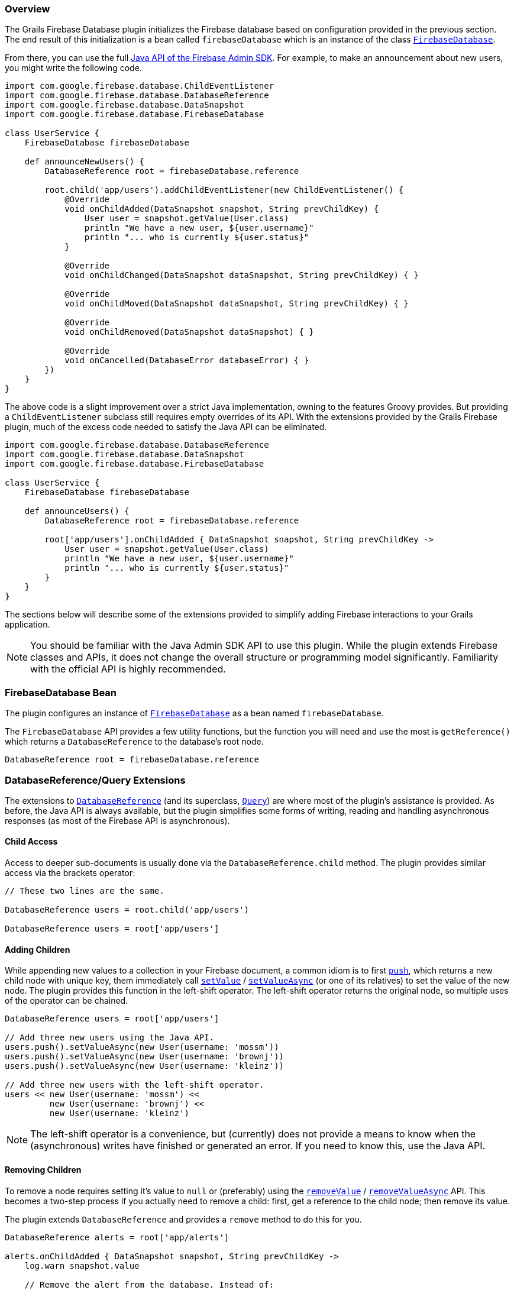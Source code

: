 === Overview

The Grails Firebase Database plugin initializes the Firebase database based on
configuration provided in the previous section. The end result of this initialization
is a bean called `firebaseDatabase` which is an instance of the class
https://firebase.google.com/docs/reference/admin/java/reference/com/google/firebase/database/FirebaseDatabase[`FirebaseDatabase`].

From there, you can use the full
https://firebase.google.com/docs/reference/admin/[Java API of the Firebase Admin SDK].
For example, to make an announcement about new users, you might write the
following code.

[source,groovy,subs="attributes"]
----
import com.google.firebase.database.ChildEventListener
import com.google.firebase.database.DatabaseReference
import com.google.firebase.database.DataSnapshot
import com.google.firebase.database.FirebaseDatabase

class UserService {
    FirebaseDatabase firebaseDatabase

    def announceNewUsers() {
        DatabaseReference root = firebaseDatabase.reference

        root.child('app/users').addChildEventListener(new ChildEventListener() {
            @Override
            void onChildAdded(DataSnapshot snapshot, String prevChildKey) {
                User user = snapshot.getValue(User.class)
                println "We have a new user, ${user.username}"
                println "... who is currently ${user.status}"
            }

            @Override
            void onChildChanged(DataSnapshot dataSnapshot, String prevChildKey) { }

            @Override
            void onChildMoved(DataSnapshot dataSnapshot, String prevChildKey) { }

            @Override
            void onChildRemoved(DataSnapshot dataSnapshot) { }

            @Override
            void onCancelled(DatabaseError databaseError) { }
        })
    }
}
----

The above code is a slight improvement over a strict Java implementation, owning
to the features Groovy provides. But providing a `ChildEventListener` subclass
still requires empty overrides of its API. With the extensions provided by the
Grails Firebase plugin, much of the excess code needed to satisfy the Java API
can be eliminated.

[source,groovy,subs="attributes"]
----
import com.google.firebase.database.DatabaseReference
import com.google.firebase.database.DataSnapshot
import com.google.firebase.database.FirebaseDatabase

class UserService {
    FirebaseDatabase firebaseDatabase

    def announceUsers() {
        DatabaseReference root = firebaseDatabase.reference

        root['app/users'].onChildAdded { DataSnapshot snapshot, String prevChildKey ->
            User user = snapshot.getValue(User.class)
            println "We have a new user, ${user.username}"
            println "... who is currently ${user.status}"
        }
    }
}
----

The sections below will describe some of the extensions provided to simplify
adding Firebase interactions to your Grails application.

NOTE: You should be familiar with the Java Admin SDK API to use this plugin.
While the plugin extends Firebase classes and APIs, it does not change the
overall structure or programming model significantly. Familiarity with the
official API is highly recommended.

=== FirebaseDatabase Bean

The plugin configures an instance of
https://firebase.google.com/docs/reference/admin/java/reference/com/google/firebase/database/FirebaseDatabase[`FirebaseDatabase`]
as a bean named `firebaseDatabase`.

The `FirebaseDatabase` API provides a few utility functions, but the function you
will need and use the most is `getReference()` which returns a `DatabaseReference`
to the database's root node.

[source,groovy,subs="attributes"]
DatabaseReference root = firebaseDatabase.reference

=== DatabaseReference/Query Extensions

The extensions to
https://firebase.google.com/docs/reference/admin/java/reference/com/google/firebase/database/DatabaseReference[`DatabaseReference`]
(and its superclass,
https://firebase.google.com/docs/reference/admin/java/reference/com/google/firebase/database/Query[`Query`])
are where most of the plugin's assistance is provided. As before, the Java API is
always available, but the plugin simplifies some forms of writing, reading and
handling asynchronous responses (as most of the Firebase API is asynchronous).

==== Child Access

Access to deeper sub-documents is usually done via the `DatabaseReference.child`
method. The plugin provides similar access via the brackets operator:

[source,groovy,subs="attributes"]
----
// These two lines are the same.

DatabaseReference users = root.child('app/users')

DatabaseReference users = root['app/users']
----

==== Adding Children

While appending new values to a collection in your Firebase document, a common
idiom is to first
https://firebase.google.com/docs/reference/admin/java/reference/com/google/firebase/database/DatabaseReference.html#push()[`push`],
which returns a new child node with unique key, them immediately call
https://firebase.google.com/docs/reference/admin/java/reference/com/google/firebase/database/DatabaseReference#setValue(java.lang.Object,%20com.google.firebase.database.DatabaseReference.CompletionListener)[`setValue`] /
https://firebase.google.com/docs/reference/admin/java/reference/com/google/firebase/database/DatabaseReference.html#setValueAsync(java.lang.Object)[`setValueAsync`]
(or one of its relatives) to set the value of the new node. The plugin provides
this function in the left-shift operator. The left-shift operator returns the
original node, so multiple uses of the operator can be chained.

[source,groovy,subs="attributes"]
----
DatabaseReference users = root['app/users']

// Add three new users using the Java API.
users.push().setValueAsync(new User(username: 'mossm'))
users.push().setValueAsync(new User(username: 'brownj'))
users.push().setValueAsync(new User(username: 'kleinz'))

// Add three new users with the left-shift operator.
users << new User(username: 'mossm') <<
         new User(username: 'brownj') <<
         new User(username: 'kleinz')
----

NOTE: The left-shift operator is a convenience, but (currently) does not provide
a means to know when the (asynchronous) writes have finished or generated an
error. If you need to know this, use the Java API.

==== Removing Children

To remove a node requires setting it's value to `null` or (preferably) using the
https://firebase.google.com/docs/reference/admin/java/reference/com/google/firebase/database/DatabaseReference.html#removeValue(com.google.firebase.database.DatabaseReference.CompletionListener)[`removeValue`] /
https://firebase.google.com/docs/reference/admin/java/reference/com/google/firebase/database/DatabaseReference.html#removeValueAsync()[`removeValueAsync`]
API. This becomes a two-step process if you actually need to remove a child:
first, get a reference to the child node; then remove its value.

The plugin extends `DatabaseReference` and provides a `remove` method to do this
for you.

[source,groovy,subs="attributes"]
----
DatabaseReference alerts = root['app/alerts']

alerts.onChildAdded { DataSnapshot snapshot, String prevChildKey ->
    log.warn snapshot.value

    // Remove the alert from the database. Instead of:
    //
    //      alerts[snapshot.key].removeValueAsync()
    //
    // the plugin allows:

    alerts.remove snapshot.key
}
----

=== Event Listeners

The extensions to
https://firebase.google.com/docs/reference/admin/java/reference/com/google/firebase/database/Query[`Query`]
(of which `DatabaseReference` is a subclass) make it easier to add event listeners.
As shown in the example earlier, you need to subclass `ChildEventListener` and add
a lot of empty boilerplate to add a listener just to listen for one event. The
plugin manages most of that behind the scenes; you provide a Groovy closure that
is called when the selected event occurs.

To listen for one child event (i.e. child added, changed, moved, or removed),
use the appropriately named handler on the `Query` instance and provide a closure
that accepts the arguments appropriate for that handler.

[source,groovy,subs="attributes"]
----
DatabaseReference users = root['app/users']

users.onChildAdded { DataSnapshot snapshot, String prevChildKey ->
    println "User ${snapshot.value.username} has arrived."
}

users.onChildRemoved { DataSnapshot snapshot ->
    println "User ${snapshot.value.username} has left."
}
----

There are event handlers that correspond (in name and arguments) to each of
the event handlers on
https://firebase.google.com/docs/reference/admin/java/reference/com/google/firebase/database/ChildEventListener[`ChildEventListener`]
and on
https://firebase.google.com/docs/reference/admin/java/reference/com/google/firebase/database/ValueEventListener[`ValueEventListener`].
These are far less effort and cleaner code when adding only one or two handlers.
If you need to add more than one handler (or need to handle cancellations via the
`onCancelled` handler), you can combine these handlers into a single listener
instance:

[source,groovy,subs="attributes"]
----
root['app/users'].addChildEventListener {
    onChildAdded { DataSnapshot snapshot, String prevChildKey ->
        println "User ${snapshot.value.username} has arrived."
    }

    onChildRemoved { DataSnapshot snapshot ->
        println "User ${snapshot.value.username} has left."
    }
}
----

All of these handlers (whether individually created via `onDataChange`,
`onChildAdded`, etc., or created as a group via `addChildEventListener` or
`addValueEventListener`) return a reference to the listener
instance which can be provided later to `removeEventListener` to remove that
listener.

[source,groovy,subs="attributes"]
----
DatabaseReference users = root['app/users']
def childListener = users.addChildEventListener {
    onChildAdded { DataSnapshot snapshot, String prevChildKey -> ... }
    onChildRemoved { DataSnapshot snapshot -> ... }
}

DatabaseReference status = root['app/status']
def valueListener = status.onDataChange { DataSnapshot snapshot -> ... }

// Later...
users.removeEventListener childListener
status.removeEventListener valueListener
----

=== Completion Listeners

As with event listeners above, completion listeners are simplified by permitting
the use of Groovy closures. A completion listener closure takes two arguments: a
https://firebase.google.com/docs/reference/admin/java/reference/com/google/firebase/database/DatabaseError[`DatabaseError`]
and a
https://firebase.google.com/docs/reference/admin/java/reference/com/google/firebase/database/DatabaseReference[`DatabaseReference`].
The error will be `null` if the operation succeeded. Take the following code,
for example, which reports whether a write succeeded.

[source,groovy,subs="attributes"]
----
root['app/status'].setValue('Online', new DatabaseReference.CompletionListener() {
    @Override
    void onComplete(DatabaseError error, DatabaseReference ref) {
        if (error) {
            log.error "Status update failed: ${error.message}"
        }
        else {
            log.info "Status updated."
        }
    }
})
----

This can be rewritten as:

[source,groovy,subs="attributes"]
----
root['app/status'].setValue('Online') { DatabaseError error, DatabaseReference ref ->
        if (error) {
            log.error "Status update failed: ${error.message}"
        }
        else {
            log.info "Status updated."
        }
    }
}
----

The use of completion listeners applies to a number of APIs available on
`DatabaseReference`, including `removeValue`, `setPriority`, `setValue`,
and `updateChildren`.


=== Transactions

TBD

